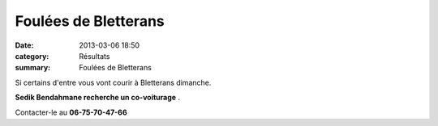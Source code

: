 Foulées de Bletterans
=====================

:date: 2013-03-06 18:50
:category: Résultats
:summary: Foulées de Bletterans

Si certains d'entre vous vont courir à Bletterans dimanche.


**Sedik Bendahmane recherche un co-voiturage** .


Contacter-le au **06-75-70-47-66**
